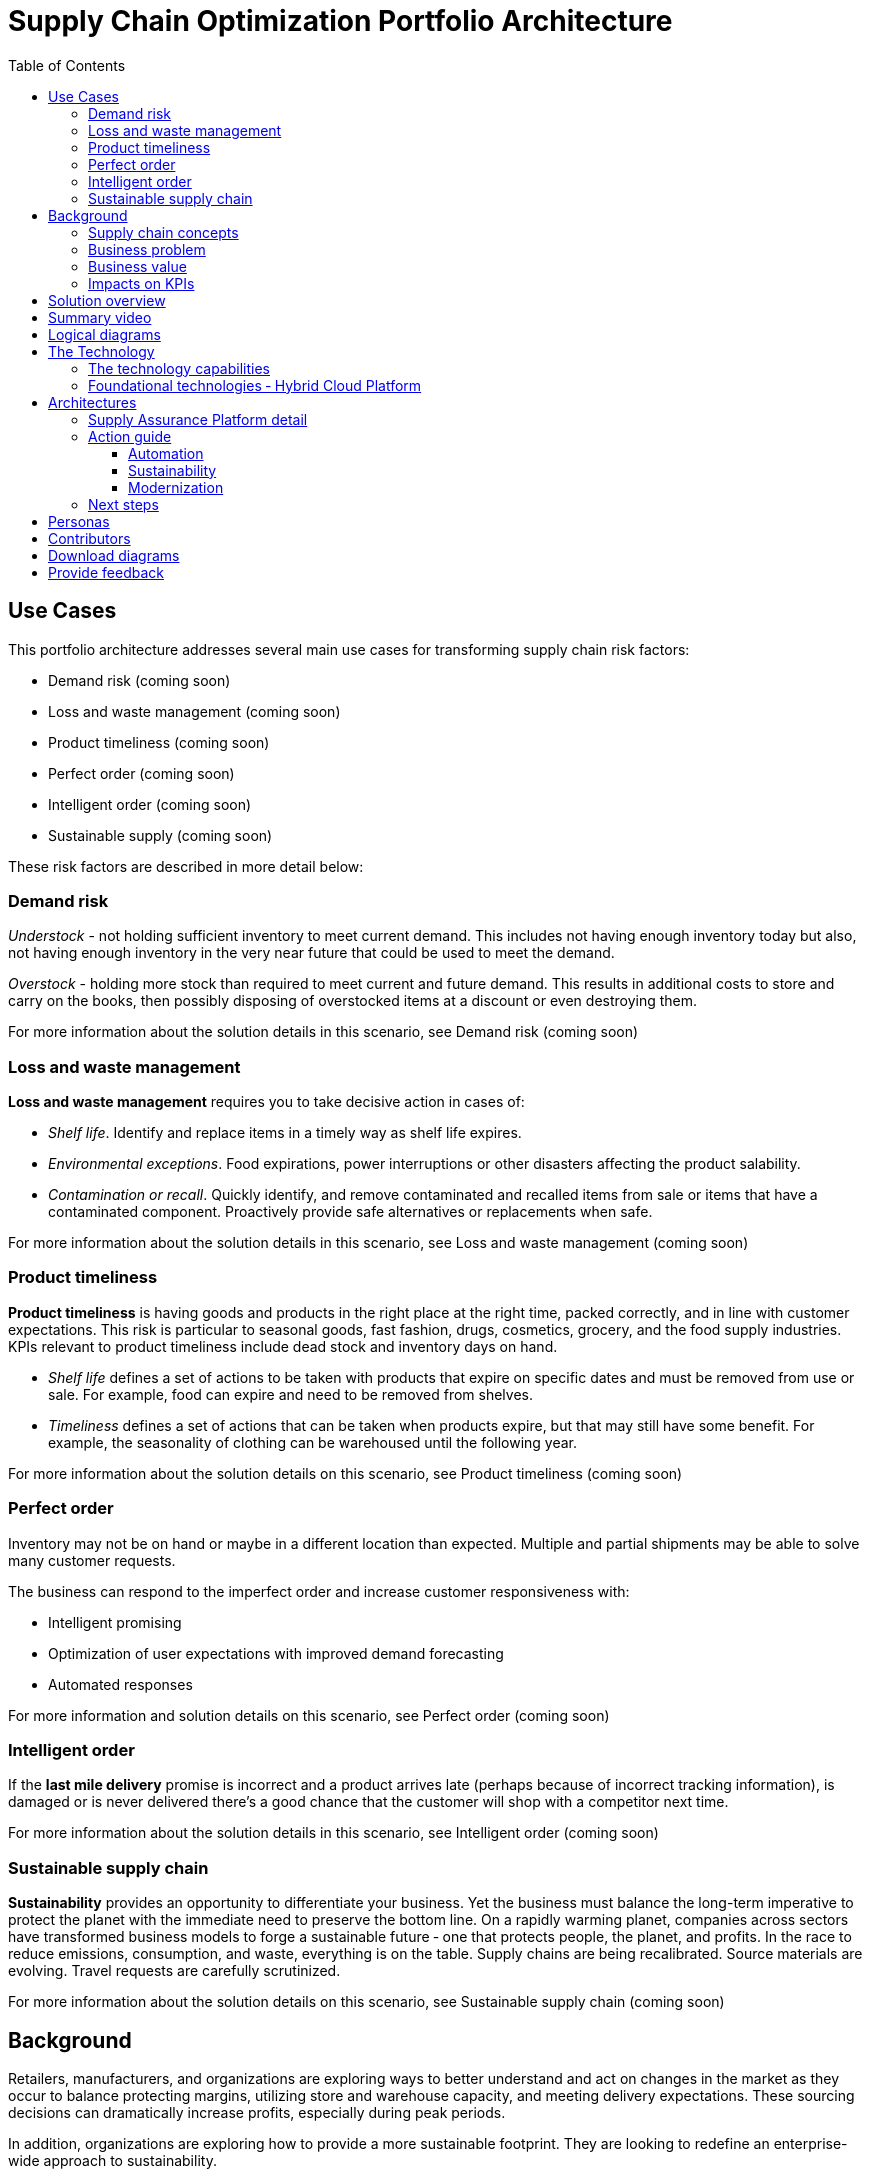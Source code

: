 = Supply Chain Optimization Portfolio Architecture
:homepage: https://gitlab.com/osspa/portfolio-architecture-examples/
:imagesdir: images
:icons: font
:source-highlighter: prettify
:toc: left
:toclevels: 5

== Use Cases

This portfolio architecture addresses several main use cases for transforming supply chain risk factors:

* Demand risk (coming soon)
* Loss and waste management (coming soon)
* Product timeliness  (coming soon)
* Perfect order (coming soon)
* Intelligent order (coming soon)
* Sustainable supply  (coming soon)

These risk factors are described in more detail below:

=== Demand risk

_Understock_ - not holding sufficient inventory to meet current demand.
This includes not having enough inventory today but also, not having
enough inventory in the very near future that could be used to meet the
demand.

_Overstock_ - holding more stock than required to meet current and
future demand. This results in additional costs to store and carry on the books, then possibly disposing of
overstocked items at a discount or even destroying them.

For more information about the solution details in this scenario, see
Demand risk (coming soon)

=== Loss and waste management

*Loss and waste management* requires you to take decisive action in
cases of:

* _Shelf life_. Identify and replace items in a timely way as shelf life expires.
* _Environmental exceptions_. Food expirations, power interruptions or
other disasters affecting the product salability.
* _Contamination or recall_. Quickly identify, and remove contaminated and
recalled items from sale or items that have a contaminated component.
Proactively provide safe alternatives or replacements when safe.

For more information about the solution details in this scenario, see
Loss and waste management (coming soon)

=== Product timeliness

*Product timeliness* is having goods and products in the right place at
the right time, packed correctly, and in line with customer expectations.
This risk is particular to seasonal goods, fast fashion, drugs,
cosmetics, grocery, and the food supply industries. KPIs relevant to product
timeliness include dead stock and inventory days on hand.

* _Shelf life_ defines a set of actions to be taken with products that
expire on specific dates and must be removed from use or sale. For
example, food can expire and need to be removed from shelves.
* _Timeliness_ defines a set of actions that can be taken when products
expire, but that may still have some benefit. For example,
the seasonality of clothing can be warehoused until the following year.

For more information about the solution details on this scenario, see
Product timeliness (coming soon)

=== Perfect order

Inventory may not be on hand or maybe in a different location than expected.
Multiple and partial shipments may be able to solve many customer
requests.

The business can respond to the imperfect order and increase customer
responsiveness with:

* Intelligent promising
* Optimization of user expectations with improved demand forecasting
* Automated responses

For more information and solution details on this scenario, see
Perfect order (coming soon)

=== Intelligent order

If the *last mile delivery* promise is incorrect and a product arrives
late (perhaps because of incorrect tracking information), is damaged or is never delivered there’s a good chance that the customer will shop with a
competitor next time.

For more information about the solution details in this scenario, see
Intelligent order (coming soon)

=== Sustainable supply chain

*Sustainability* provides an opportunity to differentiate your business.
Yet the business must balance the long-term imperative to protect the
planet with the immediate need to preserve the bottom line. On a rapidly
warming planet, companies across sectors have transformed business
models to forge a sustainable future ‐ one that protects people, the planet,
and profits. In the race to reduce emissions, consumption, and waste,
everything is on the table. Supply chains are being recalibrated. Source
materials are evolving. Travel requests are carefully scrutinized.

For more information about the solution details on this scenario, see
Sustainable supply chain (coming soon)

== Background

Retailers, manufacturers, and organizations are exploring ways to better
understand and act on changes in the market as they occur to
balance protecting margins, utilizing store and warehouse capacity, and
meeting delivery expectations. These sourcing decisions can dramatically
increase profits, especially during peak periods.

In addition, organizations are exploring how to provide a more
sustainable footprint. They are looking to redefine an
enterprise-wide approach to sustainability.

Given the complexity of supply chains, we start by discussing supply chain concepts, the business problem, and business
value and then provide actionable automation and
modernization steps organizations can take to drive
innovation and move toward a more optimized supply chain. These are based on
the "Action Guide" in the "Own Your Transformation" survey of 1500 CSCOs across
24 industries. Actionable steps will be developed through the lens of
use cases on how the main risk factors can be transformed.

=== Supply chain concepts

_Fulfillment_ is the process of exceeding customer expectations when the
customer receives their requested products, goods, or services. The items
must be made available in a suitable timeframe, at the correct location,
and in an acceptable condition.

Fulfillment optimization takes the fulfillment process a step further by
using information and knowledge about the supply chain, inventory, and
stock positions to ensure any promises made to the customer are met or
exceeded.

A key element of the retail fulfillment process is knowing the inventory
position. This is the amount of stock available for sale to a customer,
its location, and the time it takes to make it available to the
customer.

_Inventory optimization_ is a collection of best practices for ensuring
the retail organization maintains complete and accurate stock levels
while balancing customer demand against current and future stock
levels.

_Sustainability_ in business refers to a company’s strategy to reduce
negative environmental impact resulting from its operations in a
particular market. An organization’s sustainability practices are
typically analyzed against environmental, social, and governance (ESG)
metrics.

The business goal is to balance the long-term imperative to protect the planet with the immediate need to preserve the bottom line.

=== Business problem

Chief Supply Chain Officers (CSCOs) face issues related to supply chain
disruptions, technology infrastructure, sustainability, and market
shifts as their greatest challenges. Yet when addressed with an open
mindset, challenges create opportunities within the enterprise.

Harvard Business Review article,
https://hbr.org/2022/11/3-steps-to-prepare-your-supply-chain-for-the-next-crisis[Three
steps to prepare your supply chain for the next crisis]. reports:


[quote,Harvard Business Review]
____
Companies that are well-prepared and as a result prosper in a crisis can
expect to recover more quickly than their competitors. In a review of
corporate performance during the past four U.S. downturns (since 1985),
Boston Consulting Group (BCG) found that 14% of companies
increased their sales and their profit margin.

Investors are starting to reward companies that build for the future by
becoming more innovative and more resilient. In June 2020, during the
depths of the Covid-19 pandemic, BCG surveyed major institutional
investors and found that nine out of ten believed it was "important for
healthy companies to prioritize the building of business capabilities —
even if it means lowering earnings-per-share guidance or delivering
below consensus."
____


The McKinsey report
https://www.mckinsey.com/capabilities/operations/our-insights/how-covid-19-is-reshaping-supply-chains[How
COVID-19 is reshaping supply chains] explains that companies found it
was easier to increase inventories than implement their preferred
strategy of nearshoring or regionalization. In addition, ``The proactive
monitoring of supplier risks was the primary focus …, yet significant
blind spots remain in most companies’ supply-chain risk-management
setups. Just under half of the companies in our survey say they
understand the location of their tier-one suppliers and the key risks
those suppliers face.''

Enhanced customer experiences, improved profitability, and more
predictive forecasts are high on CSCOs’ priority lists according to a
report by IBM Institute for Business Value,
https://www.ibm.com/downloads/cas/1BYY6VEM[Own your transformation:
Data-led innovation for the modern supply chain].

=== Business value

Inventory optimization is making sure the current and future demand is
accurately balanced against current and future inventory across the
enterprise. Getting the balance correct leads to a successful and
profitable retail business. Getting the balance wrong leads to failure
and, in the worst case, the eventual collapse of the business.

Specifically,
https://hbr.org/2022/11/3-steps-to-prepare-your-supply-chain-for-the-next-crisis?autocomplete=true[Harvard
Business Review article] recommends:

[quote,Harvard Business Review]
____
CEOs need to invest in risk intelligence and strategic foresight,
creating a team of procurement super-forecasters equipped with the
latest artificial-intelligence (AI)-powered sensing technology.
____

=== Impacts on KPIs

According to the https://www.ibm.com/downloads/cas/1BYY6VEM[IBM IBV
study], innovators track well ahead of their peers when it comes to
AI-enabled workflows for risk management and handling other
predictions. And they expect continued development of these workflows
and other capabilities over the next three years. Right now, Innovator
CSCOs report developing digitized workflows and leveraging AI automation
a full 95% more than their peers.

Innovators also stand out by leveraging data with AI and advanced
analytics in demand management. With demand volatility and associated
supplier, operations, and logistics disruption at all-time highs, CSCOs
are applying AI and machine learning to the critical and strategic
continuous planning elements of demand management and forecasting. A
full 90% of Innovators use AI and advanced analytics in demand
management and predictive forecasting, 18% more than their peers (76%).

Directly influence the following KPIs:

* Improve lost sales from stock out 4-8%
* Solution cost savings of 10%
* Increase stock turnover
* Reduce days on hand
* Manage lead time (maybe leading indicator of stock overage)
* Reduce holding cost
* Manage product risk/perishability/age
* Improve gross margin return on investment
* Reduce return rate
* Manage unusual events regarding weather, natural
disaster, supply chain interruption.
* Improve customer satisfaction

== Solution overview

This solution:

* Creates a world-class sensing and risk-monitoring operation.
* Accelerates automation in extended workflows
* Uses AI to make workflows smarter
* Modernizes infrastructure including scalable hybrid cloud platforms

Figure 1 provides a high-level overview of how systems work
together for the desired outcomes.

--
image:https://gitlab.com/osspa/portfolio-architecture-examples/-/raw/main/images/intro-marketectures/supplychain-marketing-slide.png[alt="Solution Overview", width=700]
--
_Figure 1. Supply chain optimization overview showing systems, users, and business drivers._

Figure 2 shows the major systems and how they relate to each other. Figure 3 emphasizes the solution tiers and personas. The contents of these figures is discussed in greater detail in the following sections.

--
image:https://gitlab.com/osspa/portfolio-architecture-examples/-/raw/main/images/intro-marketectures/supplychain-referencearchitecture.png[alt="Portfolio Architecture", width=700]
--
_Figure 2. Major systems and their relationships._

== Summary video
video::ayFq1q_WBYg[youtube]


== Logical diagrams

--
image:https://gitlab.com/osspa/portfolio-architecture-examples/-/raw/main/images/logical-diagrams/inventoryoptimisation-ld.png[alt="Logical view", width=700]
--
_Figure 3. The personas and technologies that provide a platform for some of the biggest potential breakthroughs in the supply chain._

== The Technology

Specifically, the recommended platform includes:

* https://developers.redhat.com/products/rhel/overview?intcmp=7013a00000318EWAAY[*Red Hat
Enterprise Linux*] is the world’s leading enterprise Linux platform.
It’s an open-source operating system (OS). It’s the foundation from
which you can scale existing apps—and roll out emerging
technologies—across bare-metal, virtual, container, and all types of
cloud environments.
* https://www.redhat.com/en/technologies/cloud-computing/openshift?intcmp=7013a00000318EWAAY)[*Red
Hat OpenShift*] is an enterprise-ready Kubernetes container platform
built for an open hybrid cloud strategy. It provides a consistent
application platform to manage hybrid cloud, including edge
deployments. Red Hat OpenShift supplies tools needed for DevOps, an approach to culture, automation, and platform
design intended to deliver increased business value and responsiveness
through rapid, high-quality service delivery.
* https://www.redhat.com/en/resources/integration-cloud-native-connectivity-datasheet?intcmp=7013a00000318EWAAY)[*Red Hat Integration*] Red Hat Integration provides developers and architects with cloud-native tools for integrating applications and systems. It offers capabilities for application and application programming interface (API) connectivity, API management and security, data transformation, service composition, service orchestration, real-time messaging, data streaming, change data capture, and cross-datacenter consistency to connect applications and data across hybrid cloud infrastructures.
* https://www.ibm.com/products/business-automation-workflow?intcmp=7013a00000318EWAAY[*Business
Automation Workflow*] (IBM) unites information, processes, and users to help
you automate digital workflows on-premises or on the cloud. Create workflows
that increase productivity, improve collaboration between teams, and
gain new insight to resolve cases and drive better business outcomes.
* https://www.redhat.com/en/technologies/management/ansible?intcmp=7013a00000318EWAAY[*Red Hat
Ansible Automation Platform*] Red Hat Ansible Automation Platform provides an enterprise framework for building and operating IT automation at scale across hybrid clouds including edge deployments. It enables users across an organization to create, share, and manage automation—from development and operations to security and network teams.
* https://access.redhat.com/documentation/en-us/red_hat_openshift_api_management/1/guide/53dfb804-2038-4545-b917-2cb01a09ef98?intcmp=7013a00000318EWAAY[*Red
Hat OpenShift API Management*] is a managed API traffic control and
program management service to secure, manage, and monitor APIs at every
stage of the development lifecycle.


=== The technology capabilities

The solution architecture provides for:

* Independently deployable, scaled business services
* Composable, stateless modular services
* API first approach to building any service
* Inter-communication between services asynchronously
* Business functions and API access controls managed independently
* Can be deployed across multiple data centers for high availability capable of tenant-level failover

=== Foundational technologies ‐ Hybrid Cloud Platform

The decision to adopt a future-looking, Kubernetes-based enterprise platform is
defining the standards for development, deployment, and operations tools
and processes for years to come and thus represents a foundational
decision point. Key client value areas include:

* Platform for digital Transformation and modernization
* Accelerated application development for faster go-to-market and
innovation
* Engineering excellence through an enterprise open source
container platform
* Self-service transformation with DevOps/SRE and automated operations

== Architectures

The technologies in this architecture can be grouped into a variety of categories and sub-categories:

* *User applications*. Applications where supply chain activities are
reported and used by customers, colleagues, suppliers, and logistics. In
particular, the inventory controller interacts with the Inventory
Optimization Platform, described in the following section.
* *Core application systems*.
The core application systems can be in-house applications, cloud
services, or third-party applications. The core applications provide
data through foundational technologies (such as API management that
provides monitoring and security). They can also respond to automated
actions based on business rules or from other layers in the system.
These include services, data, and systems currently used within the organization, such as:
** Point of Sale systems
** Store operations systems
** External data feeds
** Planning and replenishment system
** Warehouse management
** Order management
** Supply chain system
** Transport system
** Catalog management system
** Facility asset management system
* *Integration Services*. Manages the events and data between systems,
and includes:
** Integration services
** Data fabric
** Business automation
** DevOps
** API Management
* *Supply Assurance platform* including systems supporting:
** Supply assurance control tower
** Fulfillment optimization
** Inventory analysis and AI
** Supply intelligence
** Supply risk management
** Demand intelligence
** Sustainability
* *Omni Channels*
** Web applications for users
** Point of sale applications in stores
** Mobility and device applications
** Social media
** Email
** Partner applications


=== Supply Assurance Platform detail

Each of the core application systems provides data and responds to
events through these foundational technologies.

*Supply assurance control tower*. Gartner describes
https://www.gartner.com/smarterwithgartner/gartner-predicts-the-future-of-supply-chain-technology[supply
chain technology] as a central hub as an integrated part of a broader
SCM platform using these building blocks: people, process, data,
organization, and technology. The idea is to capture and use data to
provide enhanced real-time visibility and in-depth analysis.
https://www.ibm.com/products/supply-chain-intelligence-suite[IBM Supply
Chain Control Tower], powered by industry-leading AI, provides
actionable visibility to orchestrate your end-to-end supply chain
network, identify and understand the impact of external events to
predict disruptions, and take actions based on recommendations to
mitigate the upstream and downstream effects.

*Fulfillment optimization*. Gartner describes the
https://www.gartner.com/en/doc/fulfillment-forecasting-key-to-optimizing-retail-inventory-poisitioning[fulfillment
forecasting approach], which provides a more accurate view of consumer
fulfillment choices. This approach enables retailers to accurately gauge
the right amount of inventory required to meet demand in stores,
distribution centers, and other inventory holding notes throughout the
retailer’s network. IBM offers
https://www.ibm.com/products/intelligent-promising[IBM Sterling
Intelligent Promising] which provides shoppers with greater certainty, choice,
and transparency across their buying journey.

*Inventory analysis and AI*. This cognitive analytic engine enhances
existing order management systems. It determines the best location from
which to fulfill an order, based on business rules, cost factors, and
current inventory levels and placement. IBM includes
https://www.ibm.com/products/fulfillment-optimizer[IBM Sterling
Fulfillment Optimizer with Watson] as a component of IBM Sterling
Intelligent Promising.

*Supply risk management*. Gartner says the key tenets of supply
chain risk management enhance resilience and improve competitiveness.

* Market disruptions include: natural disasters, pandemics, political
uncertainty, economic upheaval, cyber and terrorist attacks, third-party
or supplier threats, and rapid swings in consumer preferences and
demand.
* Supply chain transformation also complicates supply chain risk
management ‐ lean, but complex and globally dispersed operations add
risks and the supply chain risk management process is vital to wringing
out inefficiencies and costs.

*Inventory visibility*. This processes inventory supply and demand
activity to provide accurate and real-time global visibility across
selling channels. For this solution, IBM offers
https://www.ibm.com/products/inventory-visibility[Sterling Inventory
Visibility], which is included with IBM Sterling Intelligent Promising.

*Planning and analytics*. Businesses need to evolve their planning and
analysis strategies to include continuous, integrated planning. This
means creating a single source of truth to streamline planning, manage
performance and build alignment across the enterprise. In this category
IBM offers:

* https://www.ibm.com/products/planning-analytics[IBM Planning Analytics
with Watson] to streamline and integrate financial and operational
planning across the enterprise.
* https://www.ibm.com/products/mro-inventory-optimization[IBM Maximo MRO
Inventory Optimization] to help you optimize your maintenance, repair
and operations (MRO) inventory by providing an accurate, detailed
picture of performance.

*Sustainability*. To put your sustainability goals into action, you need
a strategy and solutions that are specific to your needs. Businesses can
approach sustainability initiatives by:

* Strategic partnership with Red Hat and IBM.
* Using environmental, social, and governance (ESG) reporting to
integrate data silos. Find new opportunities to drive positive change
across your operations with https://www.ibm.com/products/envizi[Envisi].
* To manage assets, you can create a lower-emissions business. Use
automation to track resource usage, reduce costs and improve services
with https://www.ibm.com/products/maximo[IBM Maximo Application Suite].

=== Action guide

From a high-level perspective, several main steps are suggested for your
organization to drive innovation and move toward a digital supply chain.

==== Automation

* Accelerate automation in extended workflows
* Use AI to make workflows smarter
* Cultivate collaborative ecosystems

==== Sustainability

* Link environmental and social initiatives with business solutions
* Optimize workflows with AI to manage carbon, waste, energy, and water
consumption
* Compete with new sustainable products and services

==== Modernization

* Architect modern infrastructures
* Scale hybrid cloud platforms
* Increase awareness of cybersecurity vulnerabilities and solutions

For specific steps on this approach, see *The Action Guide* details in
https://www.ibm.com/downloads/cas/1BYY6VEM[Own Your Transformation]
survey of 1500 CSCOs across 24 industries.

=== Next steps

See _Action Guide_ section in each of the use cases:

* Demand risk (coming soon)
* Loss and waste management (coming soon)
* Product timeliness  (coming soon)
* Perfect order (coming soon)
* Intelligent order (coming soon)
* Sustainable supply  (coming soon)


== Personas

The following personas within the organization may be stakeholders for one or more aspects of this architecture.

* *Executive sponsors*. Global Supply Chain VP/Officer, VP Global Supply
Chain Operations, IT Innovation, eComm Inventory Controller, Merchandise
Logistics Manager, Store Operations VP/Lead
* *Influencers*. Inventory control specialists, Inventory management
director, Supply chain professional, Store inventory manager,
Fulfillment manager, Inventory analyst, Financial control
officer/controller, Demand forecaster analyst, Inventory planner
* *Operations*. Warehouse managers, Logistics managers

The following represent users of the system outside of the organization.

* *Customers*
* *Business partners*
* *Vendors*



== Contributors

* Iain Boyle, Chief Architect, Red Hat
* Mike Lee, Principal AI Ops Technical Specialist, IBM
* James Stewart, Principle Account Technical Leader, IBM
* Bruce Kyle, Sr Solution Architect, IBM Client Engineering
* Mahesh Dodani, Principal Industry Engineer, IBM Technology
* Thalia Hooker, Senior Principal Specialist Solution Architect, Red Hat
* Rajeev Shrivastava, Account Technical Lead, IBM
* Ashok Iyengar, Executive Cloud Architect, IBM
* Karl Cama, Chief Architect, Red Hat
* Jeric Saez, Senior Solution Architect, IBM
* Lee Carbonell, Senior Solution Architect & Master Inventor, IBM
* Ramesh Yerramsetti, Customer Success Architect, IBM

== Download diagrams
View and download all of the *Inventory Optimization diagrams* shown in
previous sections in our open source tooling site.
--
https://www.redhat.com/architect/portfolio/tool/index.html?#gitlab.com/osspa/portfolio-architecture-examples/-/raw/main/diagrams/supplychain.drawio[[Open Diagrams]]
--

== Provide feedback
You can offer to help correct or enhance this architecture by filing an https://gitlab.com/osspa/portfolio-architecture-examples/-/blob/main/supplychain.adoc[issue or submitting a merge request against this Portfolio Architecture product in our GitLab repositories].

